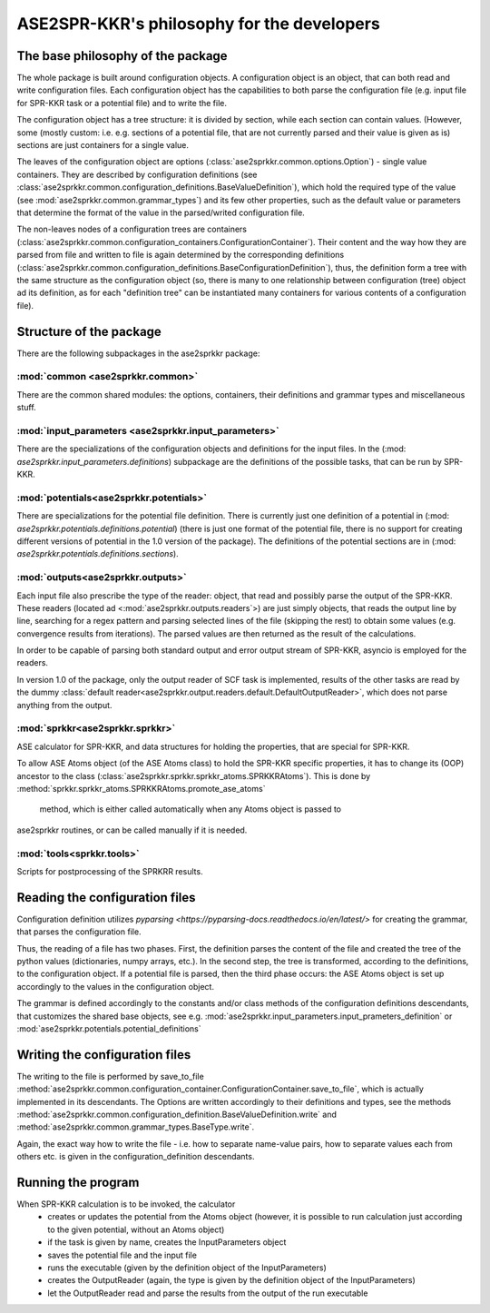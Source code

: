 ASE2SPR-KKR's philosophy for the developers
==========================================

The base philosophy of the package
----------------------------------

The whole package is built around configuration objects.
A configuration object is an object, that can both read and write configuration files.
Each configuration object has the capabilities to both parse the configuration file 
(e.g. input file for SPR-KKR task or a potential file) and to write the file.

The configuration object has a tree structure: it is divided by section, while each section
can contain values. (However, some (mostly custom: i.e. e.g. sections of a potential file, that
are not currently parsed and their value is given as is) sections are just containers for a single value.

The leaves of the configuration object are options
(:class:`ase2sprkkr.common.options.Option`)
- single value containers. They are described by
configuration definitions
(see :class:`ase2sprkkr.common.configuration_definitions.BaseValueDefinition`),
which hold the required type of the value (see :mod:`ase2sprkkr.common.grammar_types`) and its few other properties, such as the default value or parameters that determine the format of the value in the parsed/writed configuration file.

The non-leaves nodes of a configuration trees are containers (:class:`ase2sprkkr.common.configuration_containers.ConfigurationContainer`). Their content and the way how they are parsed from file and written to file is again determined by the corresponding definitions (:class:`ase2sprkkr.common.configuration_definitions.BaseConfigurationDefinition`), thus, the definition form a tree with the same structure as the configuration object (so, there is many to one relationship between configuration (tree) object ad its definition, as for each "definition tree" can be instantiated many containers for various contents of a configuration file).

Structure of the package
--------------------------------------
There are the following subpackages in the ase2sprkkr package:

:mod:`common <ase2sprkkr.common>`
"""""""""""""""""""""""""""""""""
There are the common shared modules: the options, containers, their definitions and grammar types and miscellaneous stuff.

:mod:`input_parameters <ase2sprkkr.input_parameters>`
""""""""""""""""""""""""""""""""""""""""""""""""""""
There are the specializations of the configuration objects and definitions for the input files.
In the (:mod: `ase2sprkkr.input_parameters.definitions`) subpackage are the definitions of the
possible tasks, that can be run by SPR-KKR.

:mod:`potentials<ase2sprkkr.potentials>`
""""""""""""""""""""""""""""""""""""""""""""""""""""
There are specializations for the potential file definition.
There is currently just one definition of a potential
in (:mod: `ase2sprkkr.potentials.definitions.potential`)
(there is just
one format of the potential file, there is no support for creating
different versions of potential in the 1.0 version of the package).
The definitions of the potential sections are in
(:mod: `ase2sprkkr.potentials.definitions.sections`).

:mod:`outputs<ase2sprkkr.outputs>`
""""""""""""""""""""""""""""""""""""
Each input file also prescribe the type of the reader: object, that
read and possibly parse the output of the SPR-KKR. These readers
(located ad <:mod:`ase2sprkkr.outputs.readers`>) are
just simply objects, that reads the output line by line, searching
for a regex pattern and parsing selected lines of the file (skipping
the rest) to obtain some values (e.g. convergence results from iterations).
The parsed values are then returned as the result of the calculations.

In order to be capable of parsing both standard output and error
output stream of SPR-KKR, asyncio is employed for the readers.

In version 1.0 of the package, only the output reader of SCF task
is implemented, results of the other tasks are read by the dummy :class:`default reader<ase2sprkkr.output.readers.default.DefaultOutputReader>`, which does not parse anything
from the output.

:mod:`sprkkr<ase2sprkkr.sprkkr>`
"""""""""""""""""""""""""""""""""""
ASE calculator for SPR-KKR, and data structures for holding the properties,
that are special for SPR-KKR.

To allow ASE Atoms object (of the ASE Atoms class) to hold the SPR-KKR specific
properties, it has to change its (OOP) ancestor to the class
(:class:`ase2sprkkr.sprkkr.sprkkr_atoms.SPRKKRAtoms`).
This is done by :method:`sprkkr.sprkkr_atoms.SPRKKRAtoms.promote_ase_atoms`
 method, which is either called automatically when any Atoms object is passed to
ase2sprkkr routines, or can be called manually if it is needed.

:mod:`tools<sprkkr.tools>`
""""""""""""""""""""""""""""
Scripts for postprocessing of the SPRKRR results.


Reading the configuration files
-------------------------------------------
Configuration definition utilizes `pyparsing <https://pyparsing-docs.readthedocs.io/en/latest/>`
for creating the grammar, that parses the configuration file.

Thus, the reading of a file has two phases. First, the definition parses the content of the file and created the tree of the python values (dictionaries,
numpy arrays, etc.). In the second step, the tree is transformed, according to the definitions, to the configuration object.
If a potential file is parsed, then the third phase occurs: the ASE Atoms object is set up accordingly to the values in the configuration object.

The grammar is defined accordingly to the constants and/or class methods of the configuration definitions descendants, that customizes the shared base objects, see e.g.
:mod:`ase2sprkkr.input_parameters.input_prameters_definition` or
:mod:`ase2sprkkr.potentials.potential_definitions`

Writing the configuration files
--------------------------------------------
The writing to the file is performed by save_to_file :method:`ase2sprkkr.common.configuration_container.ConfigurationContainer.save_to_file`, which is actually implemented in its descendants. The Options are written accordingly to their definitions and types, see the methods :method:`ase2sprkkr.common.configuration_definition.BaseValueDefinition.write` and :method:`ase2sprkkr.common.grammar_types.BaseType.write`.

Again, the exact way how to write the file - i.e. how to separate name-value pairs, how to separate values each from others etc. is given in the configuration_definition descendants.


Running the program
---------------------------------------------
When SPR-KKR calculation is to be invoked, the calculator
 * creates or updates the potential from the Atoms object (however, it is possible to run calculation just
   according to the given potential, without an Atoms object)
 * if the task is given by name, creates the InputParameters object
 * saves the potential file and the input file
 * runs the executable (given by the definition object of the InputParameters)
 * creates the OutputReader (again, the type is given by the definition object of the InputParameters)
 * let the OutputReader read and parse the results from the output of the run executable
